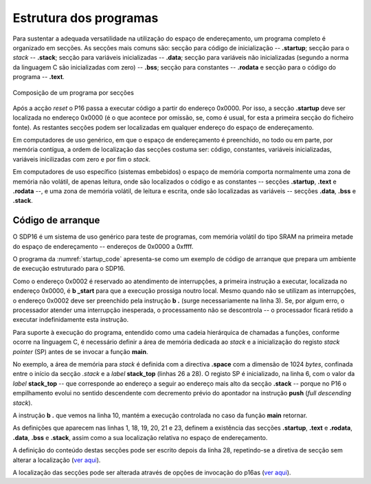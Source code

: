 Estrutura dos programas
=======================

Para sustentar a adequada versatilidade na utilização do espaço de endereçamento,
um programa completo é organizado em secções.
As secções mais comuns são: secção para código de inicialização -- **.startup**;
secção para o *stack* -- **.stack**; secção para variáveis inicializadas -- **.data**;
secção para variáveis não inicializadas (segundo a norma da linguagem C são inicializadas com zero) -- **.bss**;
secção para constantes -- **.rodata**
e secção para o código do programa -- **.text**.

.. figure:: figures/program.png
   :name: program
   :align: center
   :scale: 12%

   Composição de um programa por secções

Após a acção *reset* o P16 passa a executar código a partir do endereço 0x0000.
Por isso, a secção **.startup** deve ser localizada no endereço 0x0000
(é o que acontece por omissão, se, como é usual,
for esta a primeira secção do ficheiro fonte).
As restantes secções podem ser localizadas em qualquer endereço do espaço de endereçamento.

Em computadores de uso genérico, em que o espaço de endereçamento é preenchido,
no todo ou em parte, por memória contígua,
a ordem de localização das secções costuma ser:
código, constantes, variáveis inicializadas, variáveis inicilizadas com zero
e por fim o *stack*.

Em computadores de uso específico (sistemas embebidos) o espaço de memória
comporta normalmente uma zona de memória não volátil, de apenas leitura,
onde são localizados o código e as constantes -- secções **.startup**, **.text** e **.rodata** --,
e uma zona de memória volátil, de leitura e escrita,
onde são localizadas as variáveis -- secções **.data**, **.bss** e **.stack**.

.. _codigo de arranque:

Código de arranque
------------------

O SDP16 é um sistema de uso genérico para teste de programas,
com memória volátil do tipo SRAM
na primeira metade do espaço de endereçamento -- endereços de 0x0000 a 0xffff.

O programa da :numref:`startup_code` apresenta-se como um exemplo de código de arranque
que prepara um ambiente de execução estruturado para o SDP16.

.. code-block:: asm
   :linenos:
   :caption: Código de arranque
   :name: startup_code

   	.section .startup
   	b	_start
   	b	.

   _start:
   	ldr	sp, addressof_stack_top
   	mov	r0, pc
   	add	lr, r0, #4
   	ldr	pc, addressof_main
   	b	.

   addressof_stack_top:
   	.word	stack_top

   addressof_main:
   	.word	main

   	.text
   	.rodata
   	.data
   	.bss

   	.stack
   	.equ	STACK_SIZE, 1024
   	.space	STACK_SIZE
   stack_top:

   ;------------------------------

   	.text
   main:
   	; ... código da função main
   	mov	pc, lr

Como o endereço 0x0002 é reservado ao atendimento de interrupções,
a primeira instrução a executar, localizada no endereço 0x0000,
é **b  _start** para que a execução prossiga noutro local.
Mesmo quando não se utilizam as interrupções,
o endereço 0x0002 deve ser preenchido pela instrução **b  .** (surge necessariamente na linha 3).
Se, por algum erro, o processador atender uma interrupção inesperada,
o processamento não se descontrola -- o processador ficará retido a executar indefinidamente esta instrução.

Para suporte à execução do programa,
entendido como uma cadeia hierárquica de chamadas a funções,
conforme ocorre na linguagem C, é necessário definir a área de memória dedicada ao *stack*
e a inicialização do registo *stack pointer* (SP) antes de se invocar a função **main**.

No exemplo, a área de memória para *stack* é definida com a directiva **.space**
com a dimensão de 1024 *bytes*, confinada entre o início da secção *.stack*
e a *label* **stack_top** (linhas 26 a 28).
O registo SP é inicializado, na linha 6, com o valor da *label* **stack_top**
-- que corresponde ao endereço a seguir ao endereço mais alto da secção **.stack**
-- porque no P16 o empilhamento evolui no sentido descendente
com decremento prévio do apontador na instrução **push** (*full descending stack*).

A instrução **b  .** que vemos na linha 10,
mantém a execução controlada no caso da função **main** retornar.

As definições que aparecem nas linhas 1, 18, 19, 20, 21 e 23,
definem a existência das secções
**.startup**, **.text** e **.rodata**, **.data**, **.bss** e **.stack**,
assim como a sua localização relativa no espaço de endereçamento.

A definição do conteúdo destas secções pode
ser escrito depois da linha 28, repetindo-se a diretiva de secção sem alterar a localização
(`ver aqui <https://p16-assembler.readthedocs.io/pt/latest/pas_assembly_language.html#seccoes>`_).

A localização das secções pode ser alterada através de opções de invocação do p16as
(`ver aqui <https://p16-assembler.readthedocs.io/pt/latest/pas_utilizacao.html#localizacao-das-seccoes>`_).
